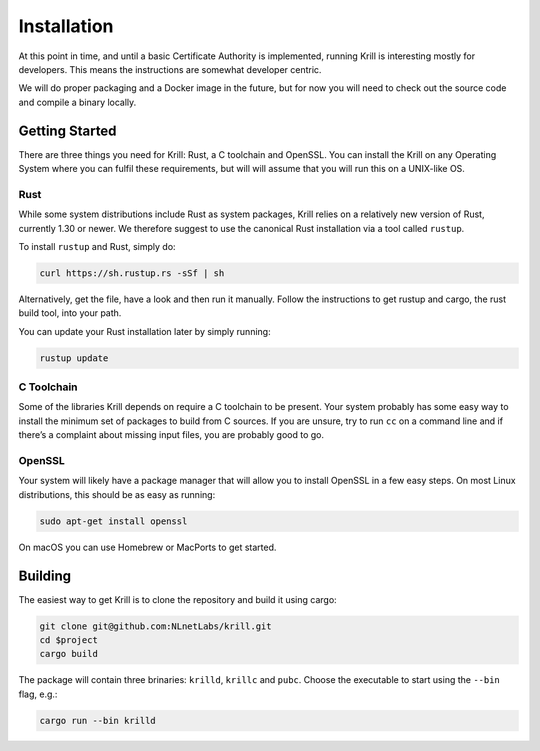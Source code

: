 .. _doc_krill_installation:

Installation
============

At this point in time, and until a basic Certificate Authority is implemented,
running Krill is interesting mostly for developers. This means the 
instructions are somewhat developer centric.

We will do proper packaging and a Docker image in the future, but for now you
will need to check out the source code and compile a binary locally.

Getting Started
---------------

There are three things you need for Krill: Rust, a C toolchain and OpenSSL.
You can install the Krill on any Operating System where you can fulfil these
requirements, but will will assume that you will run this on a UNIX-like OS.

Rust
""""

While some system distributions include Rust as system packages,
Krill relies on a relatively new version of Rust, currently 1.30 or
newer. We therefore suggest to use the canonical Rust installation via a
tool called ``rustup``.

To install ``rustup`` and Rust, simply do:

.. code-block:: bash

   curl https://sh.rustup.rs -sSf | sh

Alternatively, get the file, have a look and then run it manually.
Follow the instructions to get rustup and cargo, the rust build tool, into
your path.

You can update your Rust installation later by simply running:

.. code-block:: bash

   rustup update


C Toolchain
"""""""""""

Some of the libraries Krill depends on require a C toolchain to be
present. Your system probably has some easy way to install the minimum
set of packages to build from C sources. If you are unsure, try to run
``cc`` on a command line and if there’s a complaint about missing input
files, you are probably good to go.

OpenSSL
"""""""
Your system will likely have a package manager that will allow you to
install OpenSSL in a few easy steps. On most Linux distributions, this
should be as easy as running:

.. code-block:: bash

    sudo apt-get install openssl

On macOS you can use Homebrew or MacPorts to get started.

Building
--------

The easiest way to get Krill is to clone the repository and build it using
cargo:

.. code-block:: bash

    git clone git@github.com:NLnetLabs/krill.git
    cd $project
    cargo build

The package will contain three brinaries: ``krilld``, ``krillc`` and ``pubc``.
Choose the executable to start using the ``--bin`` flag, e.g.:

.. code-block:: bash

    cargo run --bin krilld
